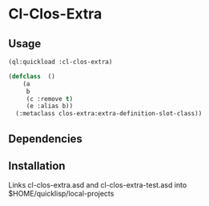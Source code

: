 * Cl-Clos-Extra 

** Usage

#+BEGIN_SRC lisp
  (ql:quickload :cl-clos-extra)

  (defclass  ()
      (a
       b
       (c :remove t)
       (e :alias b))
    (:metaclass clos-extra:extra-definition-slot-class))
#+END_SRC

** Dependencies

** Installation

Links cl-clos-extra.asd and cl-clos-extra-test.asd into $HOME/quicklisp/local-projects


#+OPTIONS: toc:nil
